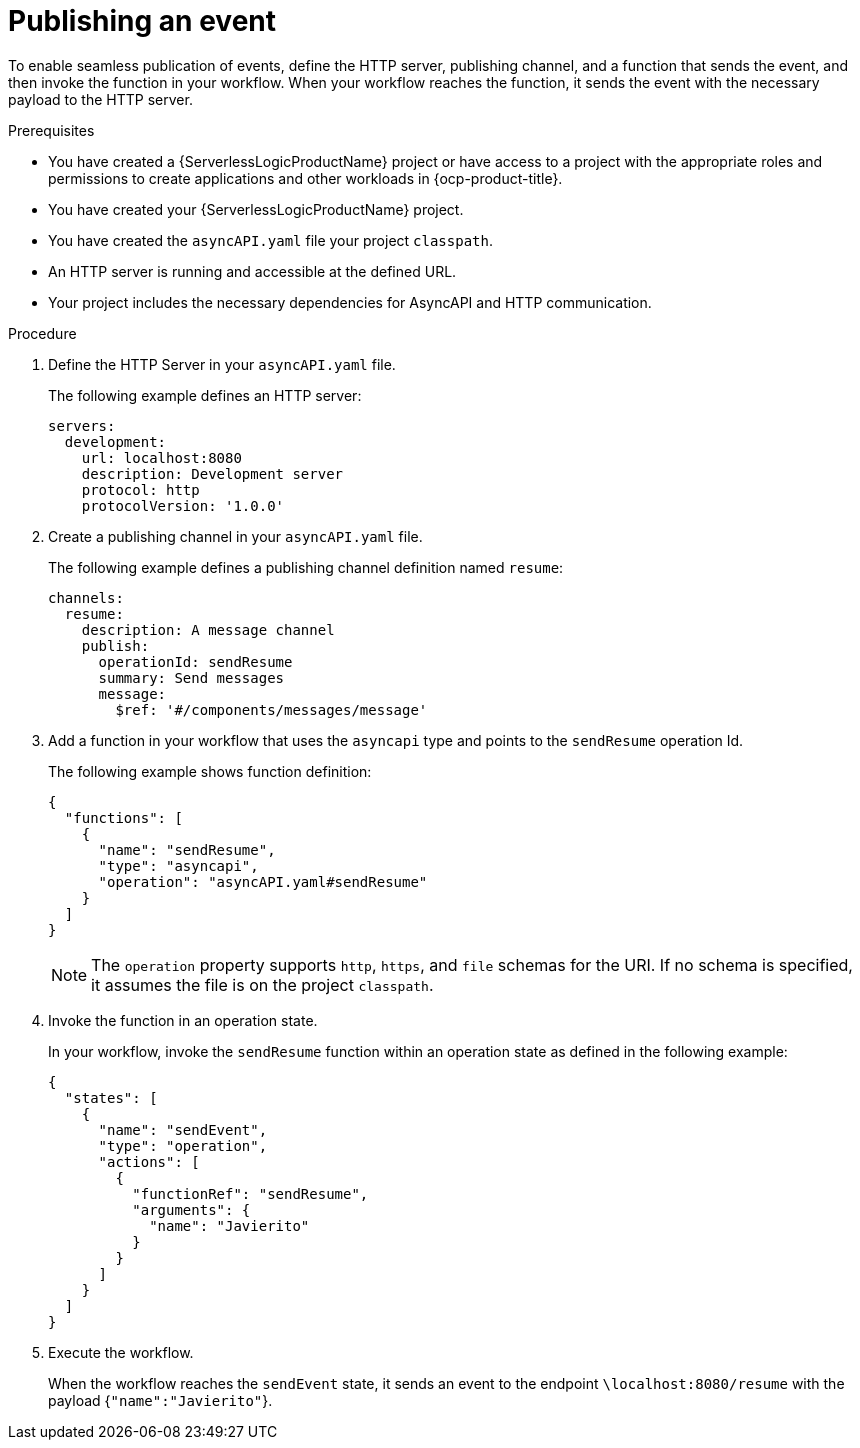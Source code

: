 // Module included in the following assemblies:
//

:_mod-docs-content-type: PROCEDURE
[id="serverless-logic-asyncAPI-publishing-event_{context}"]
= Publishing an event

To enable seamless publication of events, define the HTTP server, publishing channel, and a function that sends the event, and then invoke the function in your workflow. When your workflow reaches the function, it sends the event with the necessary payload to the HTTP server.

.Prerequisites
* You have created a {ServerlessLogicProductName} project or have access to a project with the appropriate roles and permissions to create applications and other workloads in {ocp-product-title}.
* You have created your {ServerlessLogicProductName} project.
* You have created the `asyncAPI.yaml` file your project `classpath`.
* An HTTP server is running and accessible at the defined URL.
* Your project includes the necessary dependencies for AsyncAPI and HTTP communication.

.Procedure

. Define the HTTP Server in your `asyncAPI.yaml` file.
+
The following example defines an HTTP server:
+
[source,yaml]
----
servers:
  development:
    url: localhost:8080
    description: Development server
    protocol: http
    protocolVersion: '1.0.0'
----

. Create a publishing channel in your `asyncAPI.yaml` file. 
+
The following example defines a publishing channel definition named `resume`:
+
[source,yaml]
----
channels:
  resume:
    description: A message channel
    publish:
      operationId: sendResume
      summary: Send messages
      message:
        $ref: '#/components/messages/message'
----

. Add a function in your workflow that uses the `asyncapi` type and points to the `sendResume` operation Id. 
+
The following example shows function definition:
+
[source,json]
----
{
  "functions": [
    {
      "name": "sendResume",
      "type": "asyncapi",
      "operation": "asyncAPI.yaml#sendResume"
    }
  ]
}
----
+
[NOTE]
====
The `operation` property supports `http`, `https`, and `file` schemas for the URI. If no schema is specified, it assumes the file is on the project `classpath`.
====

. Invoke the function in an operation state.
+
In your workflow, invoke the `sendResume` function within an operation state as defined in the following example:
+
[source,json]
----
{
  "states": [
    {
      "name": "sendEvent",
      "type": "operation",
      "actions": [
        {
          "functionRef": "sendResume",
          "arguments": {
            "name": "Javierito"
          }
        }
      ]
    }
  ]
}
----

. Execute the workflow.
+
When the workflow reaches the `sendEvent` state, it sends an event to the endpoint `\localhost:8080/resume` with the payload {`"name":"Javierito"`}.